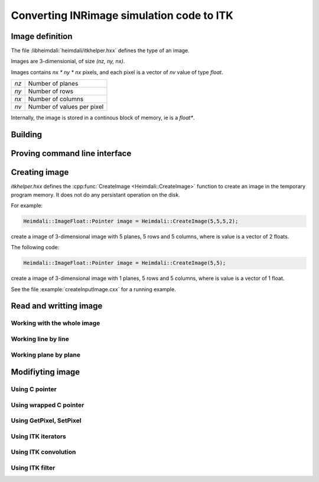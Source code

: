 Converting INRimage simulation code to ITK
==========================================

------------------------------------------------------
Image definition
------------------------------------------------------

The file :libheimdali:`heimdali/itkhelper.hxx` defines the type of an image.

.. doxygentypedef:: Heimdali::PixelFloat

.. doxygenvariable:: Heimdali::ImageDimension

.. doxygentypedef:: Heimdali::ImageFloat

Images are 3-dimensionial, of size `(nz, ny, nx)`.

Images contains `nx * ny * nx` pixels, and each pixel
is a vector of `nv` value of type `float`.

+-------------+----------------------------+
| `nz`        | Number of planes           |
+-------------+----------------------------+
| `ny`        | Number of rows             |
+-------------+----------------------------+
| `nx`        | Number of columns          |
+-------------+----------------------------+
| `nv`        | Number of values per pixel |
+-------------+----------------------------+

Internally, the image is stored in a continous block
of memory, ie is a `float*`. 

------------------------------------------------------
Building
------------------------------------------------------

------------------------------------------------------
Proving command line interface
------------------------------------------------------

------------------------------------------------------
Creating image
------------------------------------------------------


.. doxygenfunction:: Heimdali::CreateImage

`itkhelper.hxx` defines the :cpp:func:`CreateImage <Heimdali::CreateImage>`
function to create an image in the temporary program memory. It does not do any
persistant operation on the disk.

For example:

.. code-block:: bash

    Heimdali::ImageFloat::Pointer image = Heimdali::CreateImage(5,5,5,2);

create a image of 3-dimensional image with 5 planes, 5 rows and 5 columns,
where is value is a vector of 2 floats. 

The following code:

.. code-block:: bash

    Heimdali::ImageFloat::Pointer image = Heimdali::CreateImage(5,5);

create a image of 3-dimensional image with 1 planes, 5 rows and 5 columns,
where is value is a vector of 1 float.

See the file :example:`createInputImage.cxx` for a running example.


------------------------------------------------------
Read and writting image
------------------------------------------------------

Working with the whole image
~~~~~~~~~~~~~~~~~~~~~~~~~~~~~

Working line by line
~~~~~~~~~~~~~~~~~~~~~~~~~~~~~

Working plane by plane
~~~~~~~~~~~~~~~~~~~~~~~~~~~~~

------------------------------------------------------
Modifiyting image
------------------------------------------------------

Using C pointer
~~~~~~~~~~~~~~~~~~~~~~~~~~~~~

Using wrapped C pointer
~~~~~~~~~~~~~~~~~~~~~~~~~~~~~

Using GetPixel, SetPixel
~~~~~~~~~~~~~~~~~~~~~~~~~~~~~

Using ITK iterators
~~~~~~~~~~~~~~~~~~~~~~~~~~~~~

Using ITK convolution
~~~~~~~~~~~~~~~~~~~~~~~~~~~~~

Using ITK filter
~~~~~~~~~~~~~~~~~~~~~~~~~~~~~
